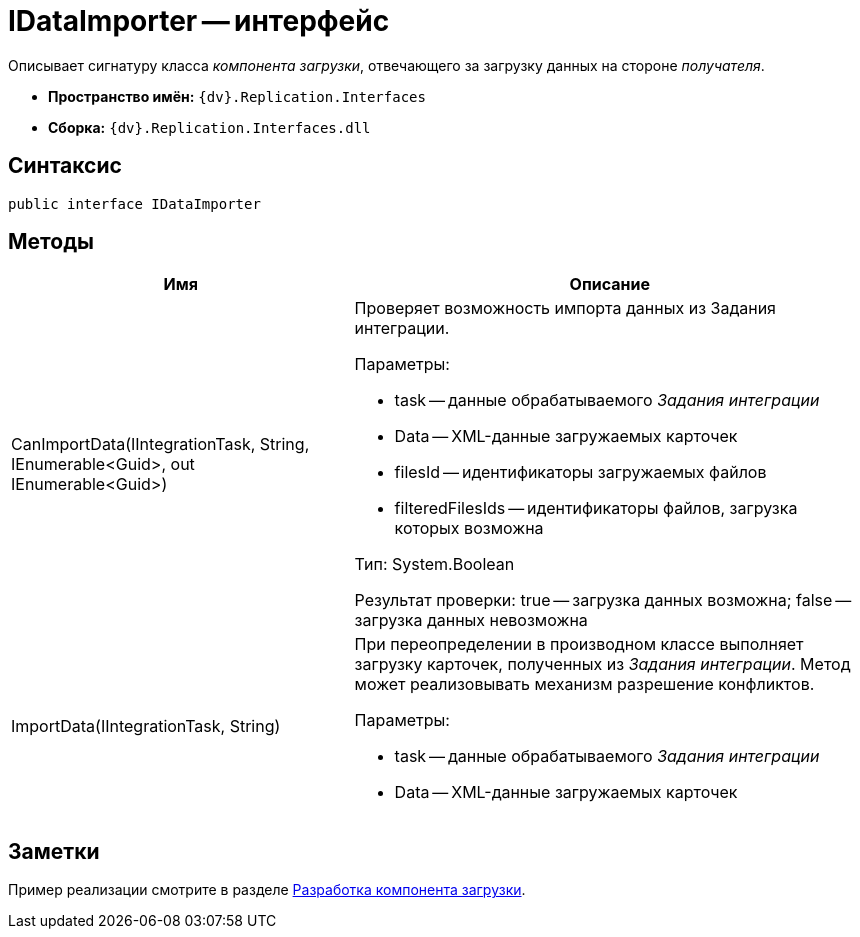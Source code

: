 = IDataImporter -- интерфейс

Описывает сигнатуру класса _компонента загрузки_, отвечающего за загрузку данных на стороне _получателя_.

* *Пространство имён:* `{dv}.Replication.Interfaces`
* *Сборка:* `{dv}.Replication.Interfaces.dll`

== Синтаксис

[source,csharp]
----
public interface IDataImporter
----

== Методы

[cols="40%,60%",options="header"]
|===
|Имя |Описание

|CanImportData(IIntegrationTask, String, IEnumerable<Guid>, out IEnumerable<Guid>)
a|Проверяет возможность импорта данных из Задания интеграции.

.Параметры:
* task -- данные обрабатываемого _Задания интеграции_
* Data -- XML-данные загружаемых карточек
* filesId -- идентификаторы загружаемых файлов
* filteredFilesIds -- идентификаторы файлов, загрузка которых возможна

Тип: System.Boolean

Результат проверки: true -- загрузка данных возможна; false -- загрузка данных невозможна

|ImportData(IIntegrationTask, String)
a|При переопределении в производном классе выполняет загрузку карточек, полученных из _Задания интеграции_. Метод может реализовывать механизм разрешение конфликтов.

.Параметры:
* task -- данные обрабатываемого _Задания интеграции_
* Data -- XML-данные загружаемых карточек

|===

== Заметки

Пример реализации смотрите в разделе xref:import-component.adoc[Разработка компонента загрузки].
